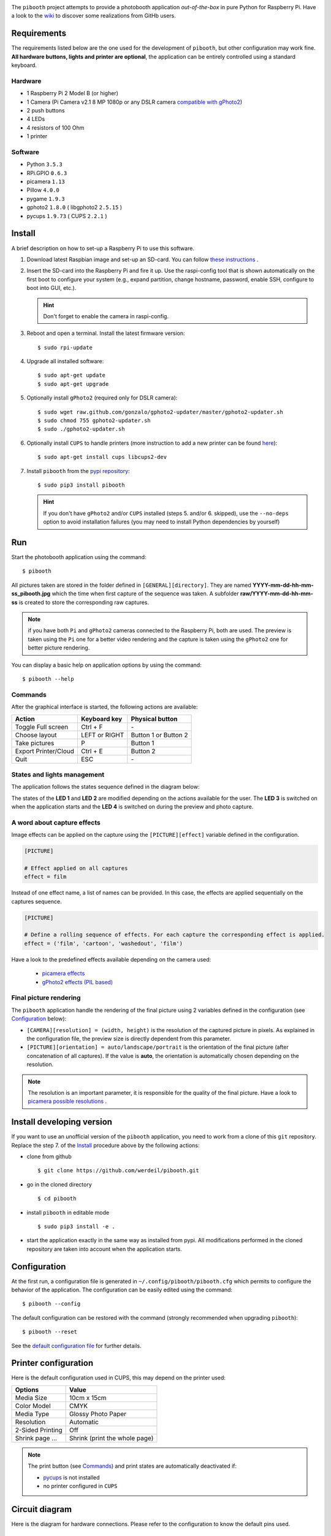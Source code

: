 
.. image:: https://raw.githubusercontent.com/werdeil/pibooth/master/templates/pibooth.png
   :align: center
   :alt: Pibooth


The ``pibooth`` project attempts to provide a photobooth application *out-of-the-box*
in pure Python for Raspberry Pi. Have a look to the `wiki <https://github.com/werdeil/pibooth/wiki>`_
to discover some realizations from GitHb users.

Requirements
------------

The requirements listed below are the one used for the development of ``pibooth``, but other
configuration may work fine. **All hardware buttons, lights and printer are optional**,
the application can be entirely controlled using a standard keyboard.

Hardware
^^^^^^^^

* 1 Raspberry Pi 2 Model B (or higher)
* 1 Camera (Pi Camera v2.1 8 MP 1080p or any DSLR camera `compatible with gPhoto2
  <http://www.gphoto.org/proj/libgphoto2/support.php>`_)
* 2 push buttons
* 4 LEDs
* 4 resistors of 100 Ohm
* 1 printer

Software
^^^^^^^^

* Python ``3.5.3``
* RPi.GPIO ``0.6.3``
* picamera ``1.13``
* Pillow ``4.0.0``
* pygame ``1.9.3``
* gphoto2 ``1.8.0`` ( libgphoto2 ``2.5.15`` )
* pycups ``1.9.73`` ( CUPS ``2.2.1`` )

Install
-------

A brief description on how to set-up a Raspberry Pi to use this software.

1. Download latest Raspbian image and set-up an SD-card. You can follow
   `these instructions <https://www.raspberrypi.org/documentation/installation/installing-images/README.md>`_ .

2. Insert the SD-card into the Raspberry Pi and fire it up. Use the raspi-config tool that is shown
   automatically on the first boot to configure your system (e.g., expand partition, change hostname,
   password, enable SSH, configure to boot into GUI, etc.).

   .. hint:: Don't forget to enable the camera in raspi-config.

3. Reboot and open a terminal. Install the latest firmware version:

   ::

        $ sudo rpi-update

4. Upgrade all installed software:

   ::

        $ sudo apt-get update
        $ sudo apt-get upgrade

5. Optionally install ``gPhoto2`` (required only for DSLR camera):

   ::

        $ sudo wget raw.github.com/gonzalo/gphoto2-updater/master/gphoto2-updater.sh
        $ sudo chmod 755 gphoto2-updater.sh
        $ sudo ./gphoto2-updater.sh

6. Optionally install ``CUPS`` to handle printers (more instruction to add a new printer can be found
   `here <https://www.howtogeek.com/169679/how-to-add-a-printer-to-your-raspberry-pi-or-other-linux-computer>`_):

   ::

        $ sudo apt-get install cups libcups2-dev

7. Install ``pibooth`` from the `pypi repository <https://pypi.org/project/pibooth/>`_:

   ::

        $ sudo pip3 install pibooth

   .. hint:: If you don't have ``gPhoto2`` and/or ``CUPS`` installed (steps 5. and/or 6. skipped), use
             the ``--no-deps`` option to avoid installation failures (you may need to install Python
             dependencies by yourself)

Run
---

Start the photobooth application using the command::

    $ pibooth

All pictures taken are stored in the folder defined in ``[GENERAL][directory]``. They are named
**YYYY-mm-dd-hh-mm-ss_pibooth.jpg** which the time when first capture of the sequence was taken.
A subfolder **raw/YYYY-mm-dd-hh-mm-ss** is created to store the corresponding raw captures.

.. note:: if you have both ``Pi`` and ``gPhoto2`` cameras connected to the Raspberry Pi, both are
          used. The preview is taken using the ``Pi`` one for a better video rendering and the
          capture is taken using the ``gPhoto2`` one for better picture rendering.

You can display a basic help on application options by using the command::

    $ pibooth --help

Commands
^^^^^^^^

After the graphical interface is started, the following actions are available:

==================== ================ =====================
Action               Keyboard key     Physical button
==================== ================ =====================
Toggle Full screen   Ctrl + F         \-
Choose layout        LEFT or RIGHT    Button 1 or Button 2
Take pictures        P                Button 1
Export Printer/Cloud Ctrl + E         Button 2
Quit                 ESC              \-
==================== ================ =====================

States and lights management
^^^^^^^^^^^^^^^^^^^^^^^^^^^^

The application follows the states sequence defined in the diagram below:

.. image:: https://raw.githubusercontent.com/werdeil/pibooth/master/templates/state_sequence.png
   :align: center
   :alt: State sequence

The states of the **LED 1** and **LED 2** are modified depending on the actions available
for the user. The **LED 3** is switched on when the application starts and the **LED 4**
is switched on during the preview and photo capture.

A word about capture effects
^^^^^^^^^^^^^^^^^^^^^^^^^^^^

Image effects can be applied on the capture using the ``[PICTURE][effect]`` variable defined in the
configuration.

.. code-block:: ini

    [PICTURE]

    # Effect applied on all captures
    effect = film

Instead of one effect name, a list of names can be provided. In this case, the effects are applied
sequentially on the captures sequence.

.. code-block:: ini

    [PICTURE]

    # Define a rolling sequence of effects. For each capture the corresponding effect is applied.
    effect = ('film', 'cartoon', 'washedout', 'film')

Have a look to the predefined effects available depending on the camera used:

    * `picamera effects <https://picamera.readthedocs.io/en/latest/api_camera.html#picamera.PiCamera.image_effect>`_
    * `gPhoto2 effects (PIL based) <https://pillow.readthedocs.io/en/latest/reference/ImageFilter.html>`_


Final picture rendering
^^^^^^^^^^^^^^^^^^^^^^^

The ``pibooth`` application  handle the rendering of the final picture using 2 variables defined in
the configuration (see `Configuration`_ below):

* ``[CAMERA][resolution] = (width, height)`` is the resolution of the captured picture in pixels.
  As explained in the configuration file, the preview size is directly dependent from this parameter.
* ``[PICTURE][orientation] = auto/landscape/portrait`` is the orientation of the final picture
  (after concatenation of all captures). If the value is **auto**, the orientation is automatically
  chosen depending on the resolution.

.. note:: The resolution is an important parameter, it is responsible for the quality of the final
          picture. Have a look to `picamera possible resolutions <http://picamera.readthedocs.io/en/latest/fov.html#sensor-modes>`_ .

Install developing version
--------------------------

If you want to use an unofficial version of the ``pibooth`` application, you need to work from a
clone of this ``git`` repository. Replace the step 7. of the `Install`_ procedure above by the
following actions:

- clone from github ::

   $ git clone https://github.com/werdeil/pibooth.git

- go in the cloned directory ::

   $ cd pibooth

- install ``pibooth`` in editable mode ::

   $ sudo pip3 install -e .

- start the application exactly in the same way as installed from pypi. All modifications performed
  in the cloned repository are taken into account when the application starts.

Configuration
-------------

At the first run, a configuration file is generated in ``~/.config/pibooth/pibooth.cfg``
which permits to configure the behavior of the application. The configuration can be
easily edited using the command::

    $ pibooth --config

The default configuration can be restored with the command (strongly recommended when
upgrading ``pibooth``)::

    $ pibooth --reset

See the `default configuration file <https://github.com/werdeil/pibooth/blob/master/docs/config.rst>`_
for further details.

Printer configuration
---------------------

Here is the default configuration used in CUPS, this may depend on the printer used:

================ =============================
Options          Value
================ =============================
Media Size       10cm x 15cm
Color Model      CMYK
Media Type       Glossy Photo Paper
Resolution       Automatic
2-Sided Printing Off
Shrink page ...  Shrink (print the whole page)
================ =============================

.. note:: The print button (see `Commands`_) and print states are automatically deactivated if:

            * `pycups <https://pypi.python.org/pypi/pycups>`_ is not installed
            * no printer configured in ``CUPS``

Circuit diagram
---------------

Here is the diagram for hardware connections. Please refer to the configuration to know the
default pins used.

.. image:: https://raw.githubusercontent.com/werdeil/pibooth/master/templates/sketch.png
   :align: center
   :alt: Electronic sketch

Credits
-------

Icons from the Noun Project

- Thumb up by Symbolon
- Polaroid by icon 54
- Cat by Внталий Плут
- Up hand drawn arrow by Kid A
- Cameraman and Friends Posing For Camera by Gan Khoon Lay

